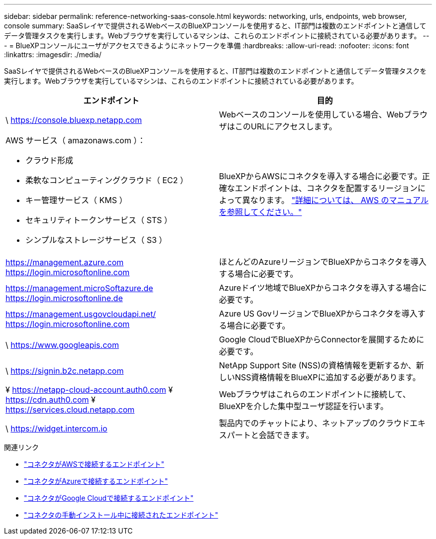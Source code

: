 ---
sidebar: sidebar 
permalink: reference-networking-saas-console.html 
keywords: networking, urls, endpoints, web browser, console 
summary: SaaSレイヤで提供されるWebベースのBlueXPコンソールを使用すると、IT部門は複数のエンドポイントと通信してデータ管理タスクを実行します。Webブラウザを実行しているマシンは、これらのエンドポイントに接続されている必要があります。 
---
= BlueXPコンソールにユーザがアクセスできるようにネットワークを準備
:hardbreaks:
:allow-uri-read: 
:nofooter: 
:icons: font
:linkattrs: 
:imagesdir: ./media/


[role="lead"]
SaaSレイヤで提供されるWebベースのBlueXPコンソールを使用すると、IT部門は複数のエンドポイントと通信してデータ管理タスクを実行します。Webブラウザを実行しているマシンは、これらのエンドポイントに接続されている必要があります。

[cols="2*"]
|===
| エンドポイント | 目的 


| \ https://console.bluexp.netapp.com | Webベースのコンソールを使用している場合、WebブラウザはこのURLにアクセスします。 


 a| 
AWS サービス（ amazonaws.com ）：

* クラウド形成
* 柔軟なコンピューティングクラウド（ EC2 ）
* キー管理サービス（ KMS ）
* セキュリティトークンサービス（ STS ）
* シンプルなストレージサービス（ S3 ）

| BlueXPからAWSにコネクタを導入する場合に必要です。正確なエンドポイントは、コネクタを配置するリージョンによって異なります。 https://docs.aws.amazon.com/general/latest/gr/rande.html["詳細については、 AWS のマニュアルを参照してください。"^] 


| https://management.azure.com https://login.microsoftonline.com | ほとんどのAzureリージョンでBlueXPからコネクタを導入する場合に必要です。 


| https://management.microSoftazure.de https://login.microsoftonline.de | Azureドイツ地域でBlueXPからコネクタを導入する場合に必要です。 


| https://management.usgovcloudapi.net/ https://login.microsoftonline.com | Azure US GovリージョンでBlueXPからコネクタを導入する場合に必要です。 


| \ https://www.googleapis.com | Google CloudでBlueXPからConnectorを展開するために必要です。 


| \ https://signin.b2c.netapp.com | NetApp Support Site (NSS)の資格情報を更新するか、新しいNSS資格情報をBlueXPに追加する必要があります。 


| ¥ https://netapp-cloud-account.auth0.com ¥ https://cdn.auth0.com ¥ https://services.cloud.netapp.com | Webブラウザはこれらのエンドポイントに接続して、BlueXPを介した集中型ユーザ認証を行います。 


| \ https://widget.intercom.io | 製品内でのチャットにより、ネットアップのクラウドエキスパートと会話できます。 
|===
.関連リンク
* link:task-set-up-networking-aws.html#endpoints-contacted-for-day-to-day-operations["コネクタがAWSで接続するエンドポイント"]
* link:task-set-up-networking-azure.html#endpoints-contacted-for-day-to-day-operations["コネクタがAzureで接続するエンドポイント"]
* link:task-set-up-networking-google.html#endpoints-contacted-for-day-to-day-operations["コネクタがGoogle Cloudで接続するエンドポイント"]
* link:task-set-up-networking-on-prem.html#endpoints-contacted-during-manual-installation["コネクタの手動インストール中に接続されたエンドポイント"]

